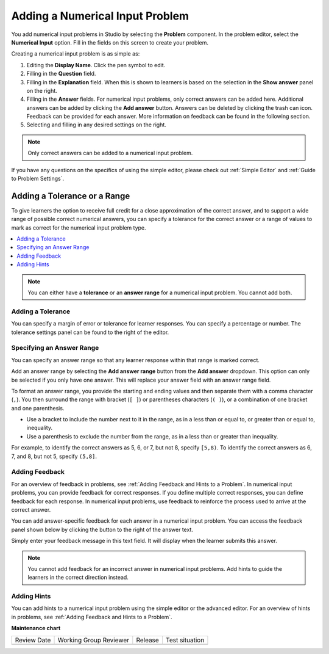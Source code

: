 .. _Adding Numerical Input Problem: 

################################
Adding a Numerical Input Problem
################################

.. tags:: educator, how-to

.. youtube:: fkoF8ZDPMoQ

You add numerical input problems in Studio by selecting the **Problem**
component. In the problem editor, select the **Numerical Input** option. Fill in
the fields on this screen to create your problem.

.. image:: /_images/educator_how_tos/problem_editor_numerical_input.png
 :alt: An example numerical input problem in the problem editor with number
    indicators labeling the various features.
 :width: 800

Creating a numerical input problem is as simple as:

#. Editing the **Display Name**. Click the pen symbol to edit.
#. Filling in the **Question** field.
#. Filling in the **Explanation** field. When this is shown to learners is
   based on the selection in the **Show answer** panel on the right.
#. Filling in the **Answer** fields. For numerical input problems, only correct
   answers can be added here. Additional answers can be added by clicking the
   **Add answer** button. Answers can be deleted by clicking the trash can icon.
   Feedback can be provided for each answer. More information on feedback can be
   found in the following section.
#. Selecting and filling in any desired settings on the right.

.. note:: Only correct answers can be added to a numerical input problem.

If you have any questions on the specifics of using the simple editor, please check
out :ref:`Simple Editor` and :ref:`Guide to Problem Settings`.

*****************************
Adding a Tolerance or a Range
*****************************

To give learners the option to receive full credit for a close approximation of
the correct answer, and to support a wide range of possible correct numerical
answers, you can specify a tolerance for the correct answer or a range of values
to mark as correct for the numerical input problem type.

.. contents::
  :local:
  :depth: 1

.. note:: You can either have a **tolerance** or an **answer range** for a
  numerical input problem. You cannot add both.

==================
Adding a Tolerance
==================

You can specify a margin of error or tolerance for learner responses. You
can specify a percentage or number. The tolerance settings panel can be
found to the right of the editor.

.. image:: /_images/educator_how_tos/problem_editor_tolerance_box.png
 :alt: An example tolerance setting set to 5%.
 :width: 200

==========================
Specifying an Answer Range
==========================

You can specify an answer range so that any learner response within that range
is marked correct.

Add an answer range by selecting the **Add answer range** button from the
**Add answer** dropdown. This option can only be selected if you only have one
answer. This will replace your answer field with an answer range field.

.. image:: /_images/educator_how_tos/problem_editor_answer_range_box.png
 :alt: An example answer range set from 1 to 10. This includes 1 but not 10.
 :width: 200

To format an answer range, you provide the starting and
ending values and then separate them with a comma character (``,``). You then
surround the range with bracket (``[ ]``) or parentheses characters (``( )``),
or a combination of one bracket and one parenthesis.

* Use a bracket to include the number next to it in the range, as in a less
  than or equal to, or greater than or equal to, inequality.

* Use a parenthesis to exclude the number from the range, as in a less than or
  greater than inequality.

For example, to identify the correct answers as 5, 6, or 7, but not 8, specify
``[5,8)``. To identify the correct answers as 6, 7, and 8, but not 5, specify
``(5,8]``.


===============
Adding Feedback
===============

For an overview of feedback in problems, see :ref:`Adding Feedback and Hints to
a Problem`. In numerical input problems, you can provide feedback for correct
responses. If you define multiple correct responses, you can define feedback
for each response. In numerical input problems, use feedback to reinforce the
process used to arrive at the correct answer.

You can add answer-specific feedback for each answer in a numerical input problem.
You can access the feedback panel shown below by clicking the button to the right
of the answer text.

.. image:: /_images/educator_how_tos/problem_editor_feedback_box_2.png
 :alt: An example of an expanded feedback section for dropdown problems showing
    the 'is selected' feedback field.
 :width: 600

Simply enter your feedback message in this text field. It will display when the
learner submits this answer.

.. note:: You cannot add feedback for an incorrect answer in numerical input
  problems. Add hints to guide the learners in the correct direction instead.

.. _Use Hints in a Numerical Input Problem:

============
Adding Hints
============

You can add hints to a numerical input problem using the simple editor or the
advanced editor. For an overview of hints in problems, see
:ref:`Adding Feedback and Hints to a Problem`.

.. seealso::
 

 :ref:`Numerical Input` (reference)

 :ref:`Use Feedback in a Numerical Input Problems` (how to)

 :ref:`Numerical Input Problem XML` (reference)

 :ref:`Awarding Partial Credit in a Numerical Input Problem` (how to)

**Maintenance chart**

+--------------+-------------------------------+----------------+--------------------------------+
| Review Date  | Working Group Reviewer        |   Release      |Test situation                  |
+--------------+-------------------------------+----------------+--------------------------------+
|              |                               |                |                                |
+--------------+-------------------------------+----------------+--------------------------------+
